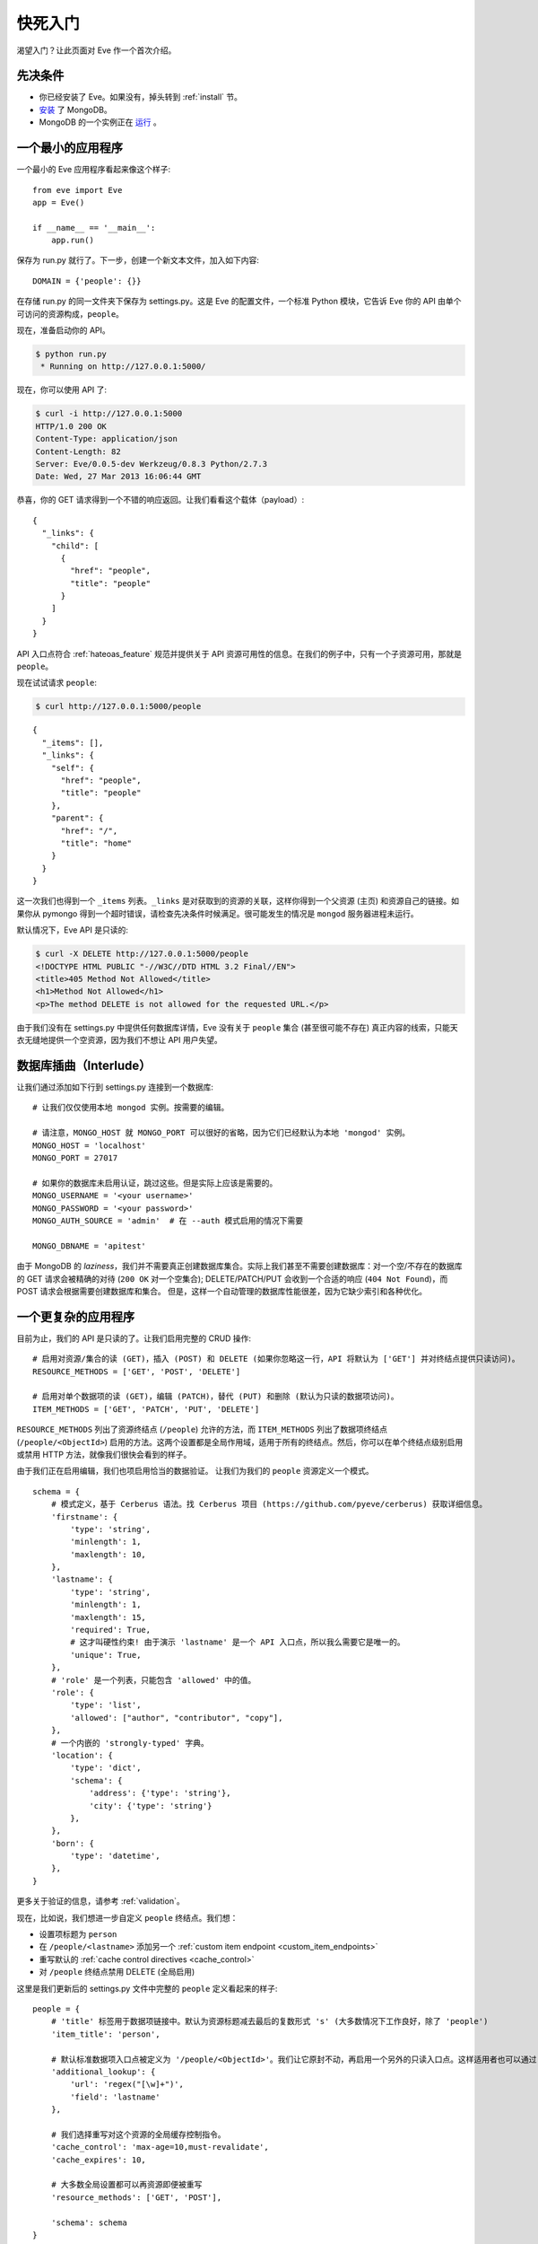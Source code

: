 .. _quickstart:

快死入门
==========

渴望入门？让此页面对 Eve 作一个首次介绍。

先决条件
-------------
- 你已经安装了 Eve。如果没有，掉头转到 :ref:`install` 节。
- 安装_ 了 MongoDB。
- MongoDB 的一个实例正在 运行_ 。

一个最小的应用程序
---------------------

一个最小的 Eve 应用程序看起来像这个样子::

    from eve import Eve
    app = Eve()

    if __name__ == '__main__':
        app.run()

保存为 run.py 就行了。下一步，创建一个新文本文件，加入如下内容:

::

    DOMAIN = {'people': {}}

在存储 run.py 的同一文件夹下保存为 settings.py。这是 Eve 的配置文件，一个标准 Python 模块，它告诉 Eve 你的 API 由单个可访问的资源构成，``people``。

现在，准备启动你的 API。

.. code-block:: console

    $ python run.py
     * Running on http://127.0.0.1:5000/

现在，你可以使用 API 了:

.. code-block:: console

    $ curl -i http://127.0.0.1:5000
    HTTP/1.0 200 OK
    Content-Type: application/json
    Content-Length: 82
    Server: Eve/0.0.5-dev Werkzeug/0.8.3 Python/2.7.3
    Date: Wed, 27 Mar 2013 16:06:44 GMT

恭喜，你的 GET 请求得到一个不错的响应返回。让我们看看这个载体（payload）:

::

    {
      "_links": {
        "child": [
          {
            "href": "people",
            "title": "people"
          }
        ]
      }
    }

API 入口点符合 :ref:`hateoas_feature` 规范并提供关于 API 资源可用性的信息。在我们的例子中，只有一个子资源可用，那就是 ``people``。

现在试试请求 ``people``:

.. code-block:: console

    $ curl http://127.0.0.1:5000/people

::

    {
      "_items": [],
      "_links": {
        "self": {
          "href": "people",
          "title": "people"
        },
        "parent": {
          "href": "/",
          "title": "home"
        }
      }
    }

这一次我们也得到一个 ``_items`` 列表。``_links`` 是对获取到的资源的关联，这样你得到一个父资源 (主页) 和资源自己的链接。如果你从 pymongo 得到一个超时错误，请检查先决条件时候满足。很可能发生的情况是 ``mongod`` 服务器进程未运行。

默认情况下，Eve API 是只读的:

.. code-block:: console

    $ curl -X DELETE http://127.0.0.1:5000/people
    <!DOCTYPE HTML PUBLIC "-//W3C//DTD HTML 3.2 Final//EN">
    <title>405 Method Not Allowed</title>
    <h1>Method Not Allowed</h1>
    <p>The method DELETE is not allowed for the requested URL.</p>

由于我们没有在 settings.py 中提供任何数据库详情，Eve 没有关于 ``people`` 集合 (甚至很可能不存在) 真正内容的线索，只能天衣无缝地提供一个空资源，因为我们不想让 API 用户失望。

数据库插曲（Interlude）
------------------
让我们通过添加如下行到 settings.py 连接到一个数据库:

::

    # 让我们仅仅使用本地 mongod 实例。按需要的编辑。

    # 请注意，MONGO_HOST 就 MONGO_PORT 可以很好的省略，因为它们已经默认为本地 'mongod' 实例。
    MONGO_HOST = 'localhost'
    MONGO_PORT = 27017

    # 如果你的数据库未启用认证，跳过这些。但是实际上应该是需要的。
    MONGO_USERNAME = '<your username>'
    MONGO_PASSWORD = '<your password>'
    MONGO_AUTH_SOURCE = 'admin'  # 在 --auth 模式启用的情况下需要

    MONGO_DBNAME = 'apitest'

由于 MongoDB 的 *laziness*，我们并不需要真正创建数据库集合。实际上我们甚至不需要创建数据库：对一个空/不存在的数据库的 GET 请求会被精确的对待 (``200 OK`` 对一个空集合); DELETE/PATCH/PUT 会收到一个合适的响应 (``404 Not Found``)，而 POST 请求会根据需要创建数据库和集合。
但是，这样一个自动管理的数据库性能很差，因为它缺少索引和各种优化。

一个更复杂的应用程序
--------------------------
目前为止，我们的 API 是只读的了。让我们启用完整的 CRUD 操作:

::

    # 启用对资源/集合的读 (GET)，插入 (POST) 和 DELETE (如果你忽略这一行，API 将默认为 ['GET'] 并对终结点提供只读访问)。
    RESOURCE_METHODS = ['GET', 'POST', 'DELETE']

    # 启用对单个数据项的读 (GET)，编辑 (PATCH)，替代 (PUT) 和删除 (默认为只读的数据项访问)。
    ITEM_METHODS = ['GET', 'PATCH', 'PUT', 'DELETE']

``RESOURCE_METHODS`` 列出了资源终结点 (``/people``) 允许的方法，而 ``ITEM_METHODS`` 列出了数据项终结点 (``/people/<ObjectId>``) 启用的方法。这两个设置都是全局作用域，适用于所有的终结点。然后，你可以在单个终结点级别启用或禁用 HTTP 方法，就像我们很快会看到的样子。

由于我们正在启用编辑，我们也项启用恰当的数据验证。
让我们为我们的 ``people`` 资源定义一个模式。

::

    schema = {
        # 模式定义，基于 Cerberus 语法。找 Cerberus 项目 (https://github.com/pyeve/cerberus) 获取详细信息。
        'firstname': {
            'type': 'string',
            'minlength': 1,
            'maxlength': 10,
        },
        'lastname': {
            'type': 'string',
            'minlength': 1,
            'maxlength': 15,
            'required': True,
            # 这才叫硬性约束! 由于演示 'lastname' 是一个 API 入口点，所以我么需要它是唯一的。
            'unique': True,
        },
        # 'role' 是一个列表，只能包含 'allowed' 中的值。
        'role': {
            'type': 'list',
            'allowed': ["author", "contributor", "copy"],
        },
        # 一个内嵌的 'strongly-typed' 字典。
        'location': {
            'type': 'dict',
            'schema': {
                'address': {'type': 'string'},
                'city': {'type': 'string'}
            },
        },
        'born': {
            'type': 'datetime',
        },
    }

更多关于验证的信息，请参考 :ref:`validation`。

现在，比如说，我们想进一步自定义 ``people`` 终结点。我们想：

- 设置项标题为 ``person``
- 在 ``/people/<lastname>`` 添加另一个 :ref:`custom item endpoint <custom_item_endpoints>`
- 重写默认的 :ref:`cache control directives <cache_control>`
- 对 ``/people`` 终结点禁用 DELETE (全局启用)

这里是我们更新后的 settings.py 文件中完整的 ``people`` 定义看起来的样子:

::

    people = {
        # 'title' 标签用于数据项链接中。默认为资源标题减去最后的复数形式 's' (大多数情况下工作良好，除了 'people')
        'item_title': 'person',

        # 默认标准数据项入口点被定义为 '/people/<ObjectId>'。我们让它原封不动，再启用一个另外的只读入口点。这样适用者也可以通过 '/people/<lastname>' 执行 GET 请求。
        'additional_lookup': {
            'url': 'regex("[\w]+")',
            'field': 'lastname'
        },

        # 我们选择重写对这个资源的全局缓存控制指令。
        'cache_control': 'max-age=10,must-revalidate',
        'cache_expires': 10,

        # 大多数全局设置都可以再资源即便被重写
        'resource_methods': ['GET', 'POST'],

        'schema': schema
    }

最后我们更新我们的域定义：

::

    DOMAIN = {
        'people': people,
    }

保存 settings.py，启动 run.py。现在我们可以在 ``people`` 终结点插入文档:

.. code-block:: console

    $ curl -d '[{"firstname": "barack", "lastname": "obama"}, {"firstname": "mitt", "lastname": "romney"}]' -H 'Content-Type: application/json'  http://127.0.0.1:5000/people
    HTTP/1.0 201 OK

我们也可以更细和删除数据项 (但不能删除整个资源，因为我们禁用了它)。我们也可以对新的 ``lastname`` 终结点执行 GET 请求:

.. code-block:: console

    $ curl -i http://127.0.0.1:5000/people/obama
    HTTP/1.0 200 OK
    Etag: 28995829ee85d69c4c18d597a0f68ae606a266cc
    Last-Modified: Wed, 21 Nov 2012 16:04:56 GMT
    Cache-Control: 'max-age=10,must-revalidate'
    Expires: 10
    ...

.. code-block:: javascript

    {
        "firstname": "barack",
        "lastname": "obama",
        "_id": "50acfba938345b0978fccad7"
        "updated": "Wed, 21 Nov 2012 16:04:56 GMT",
        "created": "Wed, 21 Nov 2012 16:04:56 GMT",
        "_links": {
            "self": {"href": "people/50acfba938345b0978fccad7", "title": "person"},
            "parent": {"href": "/", "title": "home"},
            "collection": {"href": "people", "title": "people"}
        }
    }

缓存指令和项标题符合我们的新设置。查看 :doc:`features` 获取可用特性和更多用法示例的完整列表。

.. 注意::
    所有的示例和代码片段都来源于 :ref:`demo`，它是一个完整的实用性 API，可以用于在现场实例或本地实例进行独立的试验(你可以实用样例客户端应用来输入数据或者重置数据库)。

.. _`安装`: http://docs.mongodb.org/manual/installation/
.. _运行: http://docs.mongodb.org/manual/tutorial/manage-mongodb-processes/
